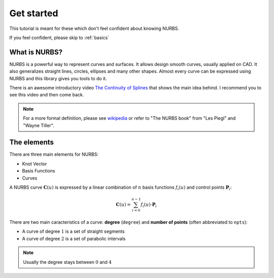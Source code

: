 .. _tutorial:
===========
Get started
===========

This tutorial is meant for these which don't feel confident about knowing NURBS.

If you feel confident, please skip to :ref:`basics`

---------------
What is NURBS?
---------------

NURBS is a powerful way to represent curves and surfaces.
It allows design smooth curves, usually applied on CAD.
It also generalizes straight lines, circles, ellipses and many other shapes.
Almost every curve can be expressed using NURBS and this library gives you tools to do it.

There is an awesome introductory video `The Continuity of Splines <https://youtu.be/jvPPXbo87ds?si=Ri02m_L6rGR0N7sS>`_ that shows the main idea behind. I recommend you to see this video and then come back.

.. note::
    For a more formal definition, please see `wikipedia <https://en.wikipedia.org/wiki/Non-uniform_rational_B-spline>`_ or refer to "The NURBS book" from "Les Piegl" and "Wayne Tiller".


---------------
The elements
---------------

There are three main elements for NURBS:

* Knot Vector
* Basis Functions
* Curves

A NURBS curve :math:`\mathbf{C}(u)` is expressed by a linear combination of :math:`n` basis functions :math:`f_i(u)` and control points :math:`\mathbf{P}_i`:

.. math::
    \mathbf{C}(u) = \sum_{i=0}^{n-1} f_i(u) \cdot \mathbf{P}_{i}

There are two main caracteristics of a curve: **degree** (``degree``) and **number of points** (often abbreviated to ``npts``):

* A curve of degree :math:`1` is a set of straight segments


* A curve of degree :math:`2` is a set of parabolic intervals



.. note::
    Usually the degree stays between :math:`0` and :math:`4`
